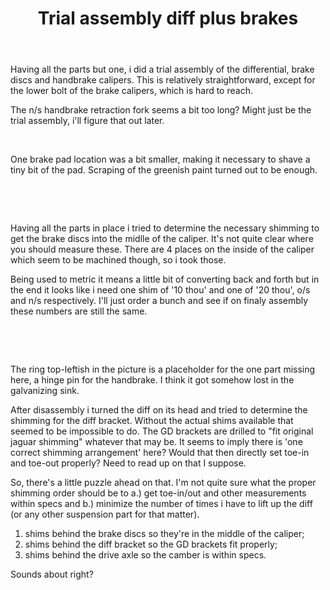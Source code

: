 #+layout: post
#+title: Trial assembly diff plus brakes
#+tags: cobra brakes donor-parts
#+status: publish
#+type: post
#+published: true

#+BEGIN_HTML

<p>Having all the parts but one, i did a trial assembly of the differential, brake discs and handbrake calipers. This is relatively straightforward, except for the lower bolt of the brake calipers, which is hard to reach.</p>
<p>The n/s handbrake retraction fork seems a bit too long? Might just be the trial assembly, i'll figure that out later.</p>
<p style="text-align: center"><a href="http://www.flickr.com/photos/96151162@N00/2668413699/"><img src="http://farm4.static.flickr.com/3143/2668413699_b62d8d3329.jpg" class="flickr" alt="" /></a><br /></p>
<p>One brake pad location was a bit smaller, making it necessary to shave a tiny bit of the pad. Scraping of the greenish paint turned out to be enough.</p>
<p style="text-align: center"><br /></p>
<p style="text-align: center"><a href="http://www.flickr.com/photos/96151162@N00/2668421071/"><img src="http://farm4.static.flickr.com/3179/2668421071_27554c555b.jpg" class="flickr" alt="" /></a><br /></p>
<p>Having all the parts in place i tried to determine the necessary shimming to get the brake discs into the midlle of the caliper. It's not quite clear where you should measure these. There are 4 places on the inside of the caliper which seem to be machined though, so i took those.</p>
<p>Being used to metric it means a little bit of converting back and forth but in the end it looks like i need one shim of '10 thou' and one of '20 thou', o/s and n/s respectively. I'll just order a bunch and see if on finaly assembly these numbers are still the same.</p>
<p style="text-align: center"><br /></p>
<p style="text-align: center"><a href="http://www.flickr.com/photos/96151162@N00/2669242926/"><img src="http://farm4.static.flickr.com/3235/2669242926_16a7aa63d6.jpg" class="flickr" alt="" /></a><br /></p>
<p>The ring top-leftish in the picture is a placeholder for the one part missing here, a hinge pin for the handbrake. I think it got somehow lost in the galvanizing sink.</p>
<p>After disassembly i turned the diff on its head and tried to determine the shimming for the diff bracket. Without the actual shims available that seemed to be impossible to do. The GD brackets are drilled to "fit original jaguar shimming" whatever that may be. It seems to imply there is 'one correct shimming arrangement' here? Would that then directly set toe-in and toe-out properly? Need to read up on that I suppose.</p>
<p>So, there's a little puzzle ahead on that. I'm not quite sure what the proper shimming order should be to a.) get toe-in/out and other measurements within specs and b.) minimize the number of times i have to lift up the diff (or any other suspension part for that matter).</p>
<ol>
  <li>shims behind the brake discs so they're in the middle of the caliper;</li>

  <li>shims behind the diff bracket so the GD brackets fit properly;</li>

  <li>shims behind the drive axle so the camber is within specs.</li>
</ol>
<p>Sounds about right?</p>

#+END_HTML
